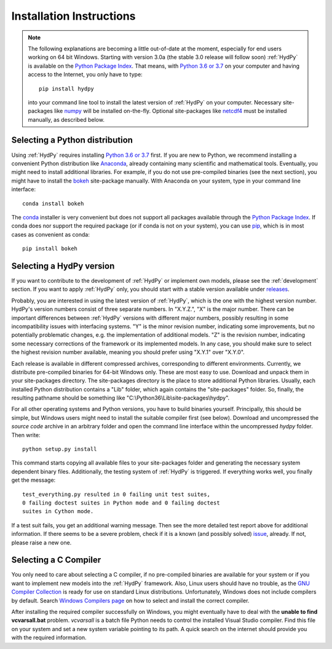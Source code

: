 
.. _Python 3.6 or 3.7: https://www.python.org/downloads/
.. _numpy: http://www.numpy.org/
.. _netcdf4: http://unidata.github.io/netcdf4-python/
.. _Anaconda: https://www.anaconda.com/what-is-anaconda/
.. _bokeh: https://bokeh.pydata.org/en/latest/
.. _conda: https://conda.io/docs/
.. _Python Package Index: https://pypi.python.org/pypi
.. _pip: https://pip.pypa.io/en/stable/
.. _releases: https://github.com/hydpy-dev/hydpy/releases
.. _issue: https://github.com/hydpy-dev/hydpy/issues
.. _GNU Compiler Collection: https://gcc.gnu.org/
.. _Windows Compilers page: https://wiki.python.org/moin/WindowsCompilers


.. _install:

Installation Instructions
=========================

.. note::

   The following explanations are becoming a little out-of-date at
   the moment, especially for end users working on 64 bit Windows.
   Starting with version 3.0a (the stable 3.0 release will follow
   soon) :ref:`HydPy` is available on the `Python Package Index`_.
   That means, with `Python 3.6 or 3.7`_ on your computer and having
   access to the Internet, you only have to type::

      pip install hydpy

   into your command line tool to install the latest version of
   :ref:`HydPy` on your computer.  Necessary site-packages like
   `numpy`_ will be installed on-the-fly.  Optional site-packages
   like `netcdf4`_ must be installed manually, as described below.

Selecting a Python distribution
--------------------------------

Using :ref:`HydPy` requires installing `Python 3.6 or 3.7`_ first.  If you
are new to Python, we recommend installing a convenient Python distribution
like `Anaconda`_, already containing many scientific and mathematical tools.
Eventually, you might need to install additional libraries.  For
example, if you do not use pre-compiled binaries (see the next section),
you might have to install the `bokeh`_ site-package manually. With
Anaconda on your system, type in your command line interface::

    conda install bokeh

The `conda`_ installer is very convenient but does not support all packages
available through the `Python Package Index`_.  If conda does nor support
the required package (or if conda is not on your system), you can
use `pip`_, which is in most cases as convenient as conda::

    pip install bokeh


Selecting a HydPy version
-------------------------

If you want to contribute to the development of  :ref:`HydPy` or implement
own models, please see the :ref:`development` section.  If you want to
apply :ref:`HydPy` only, you should start with a stable version available
under `releases`_.

Probably, you are interested in using the latest version of :ref:`HydPy`,
which is the one with the highest version number.  HydPy's version numbers
consist of three separate numbers. In "X.Y.Z.", "X" is the major number.
There can be important differences between :ref:`HydPy` versions with
different major numbers, possibly resulting in some incompatibility issues
with interfacing systems.  "Y" is the minor revision number, indicating
some improvements, but no potentially problematic changes, e.g. the
implementation of additional models.  "Z" is the revision number,
indicating some necessary corrections of the framework or its implemented
models.  In any case, you should make sure to select the highest revision
number available, meaning you should prefer using "X.Y.1" over "X.Y.0".

Each release is available in different compressed archives,
corresponding to different environments.  Currently, we distribute
pre-compiled binaries for 64-bit Windows only.  These are most easy
to use.  Download and unpack them in your site-packages directory.
The site-packages directory is the place to store additional Python
libraries.  Usually, each installed Python distribution contains a
"Lib" folder, which again contains the "site-packages" folder.  So,
finally, the resulting pathname should be something like
"C:\\Python36\\Lib\\site-packages\\hydpy".

For all other operating systems and Python versions, you have to build
binaries yourself.  Principally, this should be simple, but Windows users
might need to install the suitable compiler first (see below).  Download
and uncompressed the `source code` archive in an arbitrary folder and open
the command line interface within the uncompressed `hydpy` folder.
Then write::

    python setup.py install

This command starts copying all available files to your site-packages folder
and generating the necessary system dependent binary files.  Additionally,
the testing system of :ref:`HydPy` is triggered. If everything works well,
you finally get the message::

    test_everything.py resulted in 0 failing unit test suites,
    0 failing doctest suites in Python mode and 0 failing doctest
    suites in Cython mode.

If a test suit fails, you get an additional warning message.  Then see
the more detailed test report above for additional information.
If there seems to be a severe problem, check if it is a known (and
possibly solved) `issue`_, already.  If not, please raise a new one.


Selecting a C Compiler
----------------------

You only need to care about selecting a C compiler, if no pre-compiled
binaries are available for your system or if you want to implement
new models into the :ref:`HydPy` framework.  Also, Linux users should
have no trouble, as the `GNU Compiler Collection`_ is ready for
use on standard Linux distributions.  Unfortunately, Windows does not
include compilers by default.  Search `Windows Compilers page`_ on how
to select and install the correct compiler.

After installing the required compiler successfully on Windows, you
might eventually have to deal with the **unable to find vcvarsall.bat**
problem.  `vcvarsall` is a batch file Python needs to control the installed
Visual Studio compiler.  Find this file on your system and set a new
system variable pointing to its path.  A quick search on the internet
should provide you with the required information.

















